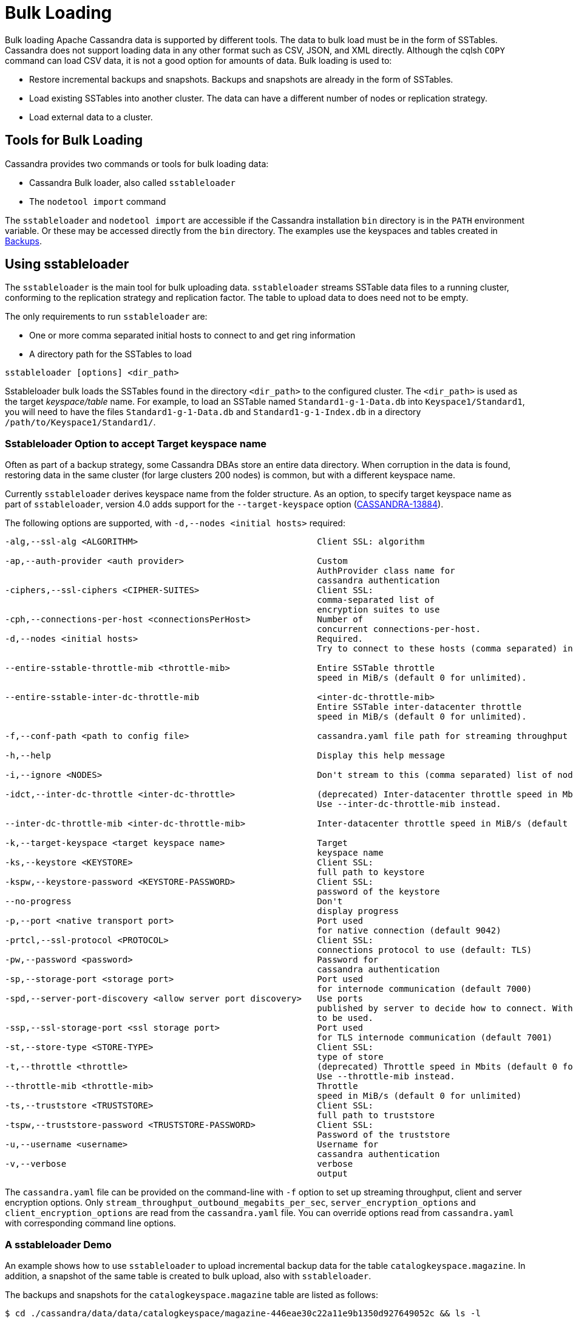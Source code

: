 = Bulk Loading

Bulk loading Apache Cassandra data is supported by different tools. 
The data to bulk load must be in the form of SSTables.
Cassandra does not support loading data in any other format such as CSV,
JSON, and XML directly. 
Although the cqlsh `COPY` command can load CSV data, it is not a good option
for amounts of data. 
Bulk loading is used to:

* Restore incremental backups and snapshots. Backups and snapshots are
already in the form of SSTables.
* Load existing SSTables into another cluster. The data can have a
different number of nodes or replication strategy.
* Load external data to a cluster.

== Tools for Bulk Loading

Cassandra provides two commands or tools for bulk loading data:

* Cassandra Bulk loader, also called `sstableloader`
* The `nodetool import` command

The `sstableloader` and `nodetool import` are accessible if the
Cassandra installation `bin` directory is in the `PATH` environment
variable. 
Or these may be accessed directly from the `bin` directory. 
The examples use the keyspaces and tables created in xref:cassandra:developing/cql/operating/backups.adoc[Backups].

== Using sstableloader

The `sstableloader` is the main tool for bulk uploading data. 
`sstableloader` streams SSTable data files to a running cluster, 
conforming to the replication strategy and replication factor. 
The table to upload data to does need not to be empty.

The only requirements to run `sstableloader` are:

* One or more comma separated initial hosts to connect to and get ring
information
* A directory path for the SSTables to load

[source,bash]
----
sstableloader [options] <dir_path>
----

Sstableloader bulk loads the SSTables found in the directory
`<dir_path>` to the configured cluster. 
The `<dir_path>` is used as the target _keyspace/table_ name. 
For example, to load an SSTable named `Standard1-g-1-Data.db` into `Keyspace1/Standard1`, 
you will need to have the files `Standard1-g-1-Data.db` and `Standard1-g-1-Index.db` in a
directory `/path/to/Keyspace1/Standard1/`.

=== Sstableloader Option to accept Target keyspace name

Often as part of a backup strategy, some Cassandra DBAs store an entire data directory. 
When corruption in the data is found, restoring data in the same cluster (for large clusters 200 nodes) 
is common, but with a different keyspace name.

Currently `sstableloader` derives keyspace name from the folder structure. 
As an option, to specify target keyspace name as part of `sstableloader`, 
version 4.0 adds support for the `--target-keyspace` option
(https://issues.apache.org/jira/browse/CASSANDRA-13884[CASSANDRA-13884]).

The following options are supported, with `-d,--nodes <initial hosts>` required:

[source,none]
----
-alg,--ssl-alg <ALGORITHM>                                   Client SSL: algorithm

-ap,--auth-provider <auth provider>                          Custom
                                                             AuthProvider class name for
                                                             cassandra authentication
-ciphers,--ssl-ciphers <CIPHER-SUITES>                       Client SSL:
                                                             comma-separated list of
                                                             encryption suites to use
-cph,--connections-per-host <connectionsPerHost>             Number of
                                                             concurrent connections-per-host.
-d,--nodes <initial hosts>                                   Required.
                                                             Try to connect to these hosts (comma separated) initially for ring information

--entire-sstable-throttle-mib <throttle-mib>                 Entire SSTable throttle
                                                             speed in MiB/s (default 0 for unlimited).

--entire-sstable-inter-dc-throttle-mib                       <inter-dc-throttle-mib>
                                                             Entire SSTable inter-datacenter throttle
                                                             speed in MiB/s (default 0 for unlimited).

-f,--conf-path <path to config file>                         cassandra.yaml file path for streaming throughput and client/server SSL.

-h,--help                                                    Display this help message

-i,--ignore <NODES>                                          Don't stream to this (comma separated) list of nodes

-idct,--inter-dc-throttle <inter-dc-throttle>                (deprecated) Inter-datacenter throttle speed in Mbits (default 0 for unlimited).
                                                             Use --inter-dc-throttle-mib instead.

--inter-dc-throttle-mib <inter-dc-throttle-mib>              Inter-datacenter throttle speed in MiB/s (default 0 for unlimited)

-k,--target-keyspace <target keyspace name>                  Target
                                                             keyspace name
-ks,--keystore <KEYSTORE>                                    Client SSL:
                                                             full path to keystore
-kspw,--keystore-password <KEYSTORE-PASSWORD>                Client SSL:
                                                             password of the keystore
--no-progress                                                Don't
                                                             display progress
-p,--port <native transport port>                            Port used
                                                             for native connection (default 9042)
-prtcl,--ssl-protocol <PROTOCOL>                             Client SSL:
                                                             connections protocol to use (default: TLS)
-pw,--password <password>                                    Password for
                                                             cassandra authentication
-sp,--storage-port <storage port>                            Port used
                                                             for internode communication (default 7000)
-spd,--server-port-discovery <allow server port discovery>   Use ports
                                                             published by server to decide how to connect. With SSL requires StartTLS
                                                             to be used.
-ssp,--ssl-storage-port <ssl storage port>                   Port used
                                                             for TLS internode communication (default 7001)
-st,--store-type <STORE-TYPE>                                Client SSL:
                                                             type of store
-t,--throttle <throttle>                                     (deprecated) Throttle speed in Mbits (default 0 for unlimited).
                                                             Use --throttle-mib instead.
--throttle-mib <throttle-mib>                                Throttle
                                                             speed in MiB/s (default 0 for unlimited)
-ts,--truststore <TRUSTSTORE>                                Client SSL:
                                                             full path to truststore
-tspw,--truststore-password <TRUSTSTORE-PASSWORD>            Client SSL:
                                                             Password of the truststore
-u,--username <username>                                     Username for
                                                             cassandra authentication
-v,--verbose                                                 verbose
                                                             output
----

The `cassandra.yaml` file can be provided on the command-line with `-f` option to set up streaming throughput, client and server encryption
options. 
Only `stream_throughput_outbound_megabits_per_sec`, `server_encryption_options` and `client_encryption_options` are read
from the `cassandra.yaml` file.
You can override options read from `cassandra.yaml` with corresponding command line options.

=== A sstableloader Demo

An example shows how to use `sstableloader` to upload incremental backup data for the table `catalogkeyspace.magazine`.
In addition, a snapshot of the same table is created to bulk upload, also with `sstableloader`. 

The backups and snapshots for the `catalogkeyspace.magazine` table are listed as follows:

[source,bash]
----
$ cd ./cassandra/data/data/catalogkeyspace/magazine-446eae30c22a11e9b1350d927649052c && ls -l
----

results in

[source,none]
----
total 0
drwxrwxr-x. 2 ec2-user ec2-user 226 Aug 19 02:38 backups
drwxrwxr-x. 4 ec2-user ec2-user  40 Aug 19 02:45 snapshots
----

The directory path structure of SSTables to be uploaded using
`sstableloader` is used as the target keyspace/table.
You can directly upload from the `backups` and `snapshots`
directories respectively, if the directory structure is in the format
used by `sstableloader`. 
But the directory path of backups and snapshots for SSTables is
`/catalogkeyspace/magazine-446eae30c22a11e9b1350d927649052c/backups` and
`/catalogkeyspace/magazine-446eae30c22a11e9b1350d927649052c/snapshots`
respectively, and cannot be used to upload SSTables to
`catalogkeyspace.magazine` table. 
The directory path structure must be `/catalogkeyspace/magazine/` to use `sstableloader`. 
Create a new directory structure to upload SSTables with `sstableloader` 
located at `/catalogkeyspace/magazine` and set appropriate permissions.

[source,bash]
----
$ sudo mkdir -p /catalogkeyspace/magazine
$ sudo chmod -R 777 /catalogkeyspace/magazine
----

==== Bulk Loading from an Incremental Backup

An incremental backup does not include the DDL for a table; the table must already exist. 
If the table was dropped, it can be created using the `schema.cql` file generated with every snapshot of a table. 
Prior to using `sstableloader` to load SSTables to the `magazine` table, the table must exist. 
The table does not need to be empty but we have used an empty table as indicated by a CQL query:

[source,cql]
----
SELECT * FROM magazine;
----
results in
[source,cql]
----
id | name | publisher
----+------+-----------

(0 rows)
----

After creating the table to upload to, copy the SSTable files from the `backups` directory to the `/catalogkeyspace/magazine/` directory.

[source,bash]
----
$ sudo cp ./cassandra/data/data/catalogkeyspace/magazine-446eae30c22a11e9b1350d927649052c/backups/* \
/catalogkeyspace/magazine/
----

Run the `sstableloader` to upload SSTables from the
`/catalogkeyspace/magazine/` directory.

[source,bash]
----
$ sstableloader --nodes 10.0.2.238  /catalogkeyspace/magazine/
----

The output from the `sstableloader` command should be similar to this listing:

[source,bash]
----
$ sstableloader --nodes 10.0.2.238  /catalogkeyspace/magazine/
----

results in
 
[source,none]
----
Opening SSTables and calculating sections to stream
Streaming relevant part of /catalogkeyspace/magazine/na-1-big-Data.db
/catalogkeyspace/magazine/na-2-big-Data.db  to [35.173.233.153:7000, 10.0.2.238:7000,
54.158.45.75:7000]
progress: [35.173.233.153:7000]0:1/2 88 % total: 88% 0.018KiB/s (avg: 0.018KiB/s)
progress: [35.173.233.153:7000]0:2/2 176% total: 176% 33.807KiB/s (avg: 0.036KiB/s)
progress: [35.173.233.153:7000]0:2/2 176% total: 176% 0.000KiB/s (avg: 0.029KiB/s)
progress: [35.173.233.153:7000]0:2/2 176% [10.0.2.238:7000]0:1/2 39 % total: 81% 0.115KiB/s
(avg: 0.024KiB/s)
progress: [35.173.233.153:7000]0:2/2 176% [10.0.2.238:7000]0:2/2 78 % total: 108%
97.683KiB/s (avg: 0.033KiB/s)
progress: [35.173.233.153:7000]0:2/2 176% [10.0.2.238:7000]0:2/2 78 %
[54.158.45.75:7000]0:1/2 39 % total: 80% 0.233KiB/s (avg: 0.040KiB/s)
progress: [35.173.233.153:7000]0:2/2 176% [10.0.2.238:7000]0:2/2 78 %
[54.158.45.75:7000]0:2/2 78 % total: 96% 88.522KiB/s (avg: 0.049KiB/s)
progress: [35.173.233.153:7000]0:2/2 176% [10.0.2.238:7000]0:2/2 78 %
[54.158.45.75:7000]0:2/2 78 % total: 96% 0.000KiB/s (avg: 0.045KiB/s)
progress: [35.173.233.153:7000]0:2/2 176% [10.0.2.238:7000]0:2/2 78 %
[54.158.45.75:7000]0:2/2 78 % total: 96% 0.000KiB/s (avg: 0.044KiB/s)
----

After the `sstableloader` has finished loading the data, run a query the `magazine` table to check:

[source,cql]
----
SELECT * FROM magazine;
----
results in
[source,cql]
----
id | name                      | publisher
----+---------------------------+------------------
 1 |        Couchbase Magazine |        Couchbase
 0 | Apache Cassandra Magazine | Apache Cassandra

(2 rows)
----

==== Bulk Loading from a Snapshot

Restoring a snapshot of a table to the same table can be easily accomplished:

If the directory structure needed to load SSTables to `catalogkeyspace.magazine` does not exist create the
directories and set appropriate permissions:

[source,bash]
----
$ sudo mkdir -p /catalogkeyspace/magazine
$ sudo chmod -R 777 /catalogkeyspace/magazine
----

Remove any files from the directory, so that the snapshot files can be copied without interference:

[source,bash]
----
$ sudo rm /catalogkeyspace/magazine/*
$ cd /catalogkeyspace/magazine/
$ ls -l
----

results in

[source,none]
----
total 0
----

Copy the snapshot files to the `/catalogkeyspace/magazine` directory.

[source,bash]
----
$ sudo cp ./cassandra/data/data/catalogkeyspace/magazine-446eae30c22a11e9b1350d927649052c/snapshots/magazine/* \
/catalogkeyspace/magazine
----

List the files in the `/catalogkeyspace/magazine` directory. 
The `schema.cql` will also be listed.

[source,bash]
----
$ cd /catalogkeyspace/magazine && ls -l
----

results in

[source,none]
----
total 44
-rw-r--r--. 1 root root   31 Aug 19 04:13 manifest.json
-rw-r--r--. 1 root root   47 Aug 19 04:13 na-1-big-CompressionInfo.db
-rw-r--r--. 1 root root   97 Aug 19 04:13 na-1-big-Data.db
-rw-r--r--. 1 root root   10 Aug 19 04:13 na-1-big-Digest.crc32
-rw-r--r--. 1 root root   16 Aug 19 04:13 na-1-big-Filter.db
-rw-r--r--. 1 root root   16 Aug 19 04:13 na-1-big-Index.db
-rw-r--r--. 1 root root 4687 Aug 19 04:13 na-1-big-Statistics.db
-rw-r--r--. 1 root root   56 Aug 19 04:13 na-1-big-Summary.db
-rw-r--r--. 1 root root   92 Aug 19 04:13 na-1-big-TOC.txt
-rw-r--r--. 1 root root  815 Aug 19 04:13 schema.cql
----

Alternatively create symlinks to the snapshot folder instead of copying
the data:

[source,bash]
----
$ mkdir <keyspace_name>
$ ln -s <path_to_snapshot_folder> <keyspace_name>/<table_name>
----

If the `magazine` table was dropped, run the DDL in the `schema.cql` to
create the table. 
Run the `sstableloader` with the following command:

[source,bash]
----
$ sstableloader --nodes 10.0.2.238  /catalogkeyspace/magazine/
----

As the output from the command indicates, SSTables get streamed to the
cluster:

[source,none]
----
Established connection to initial hosts
Opening SSTables and calculating sections to stream
Streaming relevant part of /catalogkeyspace/magazine/na-1-big-Data.db  to
[35.173.233.153:7000, 10.0.2.238:7000, 54.158.45.75:7000]
progress: [35.173.233.153:7000]0:1/1 176% total: 176% 0.017KiB/s (avg: 0.017KiB/s)
progress: [35.173.233.153:7000]0:1/1 176% total: 176% 0.000KiB/s (avg: 0.014KiB/s)
progress: [35.173.233.153:7000]0:1/1 176% [10.0.2.238:7000]0:1/1 78 % total: 108% 0.115KiB/s
(avg: 0.017KiB/s)
progress: [35.173.233.153:7000]0:1/1 176% [10.0.2.238:7000]0:1/1 78 %
[54.158.45.75:7000]0:1/1 78 % total: 96% 0.232KiB/s (avg: 0.024KiB/s)
progress: [35.173.233.153:7000]0:1/1 176% [10.0.2.238:7000]0:1/1 78 %
[54.158.45.75:7000]0:1/1 78 % total: 96% 0.000KiB/s (avg: 0.022KiB/s)
progress: [35.173.233.153:7000]0:1/1 176% [10.0.2.238:7000]0:1/1 78 %
[54.158.45.75:7000]0:1/1 78 % total: 96% 0.000KiB/s (avg: 0.021KiB/s)
----

Some other requirements of `sstableloader` that should be kept into
consideration are:

* The SSTables loaded must be compatible with the Cassandra
version being loaded into.
* Repairing tables that have been loaded into a different cluster does
not repair the source tables.
* Sstableloader makes use of port 7000 for internode communication.
* Before restoring incremental backups, run `nodetool flush` to backup
any data in memtables.

== Using nodetool import

Importing SSTables into a table using the `nodetool import` command is recommended instead of the deprecated
`nodetool refresh` command. 
The `nodetool import` command has an option to load new SSTables from a separate directory.

The command usage is as follows:

[source,none]
----
nodetool [(-h <host> | --host <host>)] [(-p <port> | --port <port>)]
       [(-pp | --print-port)] [(-pw <password> | --password <password>)]
       [(-pwf <passwordFilePath> | --password-file <passwordFilePath>)]
       [(-u <username> | --username <username>)] import
       [(-c | --no-invalidate-caches)] [(-e | --extended-verify)]
       [(-l | --keep-level)] [(-q | --quick)] [(-r | --keep-repaired)]
       [(-t | --no-tokens)] [(-v | --no-verify)] [--] <keyspace> <table>
       <directory> ...
----

The arguments `keyspace`, `table` name and `directory` are required.

The following options are supported:

[source,none]
----
-c, --no-invalidate-caches
    Don't invalidate the row cache when importing

-e, --extended-verify
    Run an extended verify, verifying all values in the new SSTables

-h <host>, --host <host>
    Node hostname or ip address

-l, --keep-level
    Keep the level on the new SSTables

-p <port>, --port <port>
    Remote jmx agent port number

-pp, --print-port
    Operate in 4.0 mode with hosts disambiguated by port number

-pw <password>, --password <password>
    Remote jmx agent password

-pwf <passwordFilePath>, --password-file <passwordFilePath>
    Path to the JMX password file

-q, --quick
    Do a quick import without verifying SSTables, clearing row cache or
    checking in which data directory to put the file

-r, --keep-repaired
    Keep any repaired information from the SSTables

-t, --no-tokens
    Don't verify that all tokens in the new SSTable are owned by the
    current node

-u <username>, --username <username>
    Remote jmx agent username

-v, --no-verify
    Don't verify new SSTables

--
    This option can be used to separate command-line options from the
    list of argument, (useful when arguments might be mistaken for
    command-line options
----

Because the keyspace and table are specified on the command line for
`nodetool import`, there is not the same requirement as with
`sstableloader`, to have the SSTables in a specific directory path. 
When importing snapshots or incremental backups with
`nodetool import`, the SSTables don’t need to be copied to another
directory.

=== Importing Data from an Incremental Backup

Using `nodetool import` to import SSTables from an incremental backup, and restoring
the table is shown below. 

[source,cql]
----
DROP table t;
----

An incremental backup for a table does not include the schema definition for the table. 
If the schema definition is not kept as a separate
backup, the `schema.cql` from a backup of the table may be used to
create the table as follows:

[source,cql]
----
CREATE TABLE IF NOT EXISTS cqlkeyspace.t (
   id int PRIMARY KEY,
   k int,
   v text)
   WITH ID = d132e240-c217-11e9-bbee-19821dcea330
   AND bloom_filter_fp_chance = 0.01
   AND crc_check_chance = 1.0
   AND default_time_to_live = 0
   AND gc_grace_seconds = 864000
   AND min_index_interval = 128
   AND max_index_interval = 2048
   AND memtable_flush_period_in_ms = 0
   AND speculative_retry = '99p'
   AND additional_write_policy = '99p'
   AND comment = ''
   AND caching = { 'keys': 'ALL', 'rows_per_partition': 'NONE' }
   AND compaction = { 'max_threshold': '32', 'min_threshold': '4',
   'class': 'org.apache.cassandra.db.compaction.SizeTieredCompactionStrategy' }
   AND compression = { 'chunk_length_in_kb': '16', 'class':
   'org.apache.cassandra.io.compress.LZ4Compressor' }
   AND cdc = false
   AND extensions = {  }
;
----

Initially the table could be empty, but does not have to be.

[source,cql]
----
SELECT * FROM t;
----
[source,cql]
----
id | k | v
----+---+---

(0 rows)
----

Run the `nodetool import` command, providing the keyspace, table and
the backups directory. 
Don’t copy the table backups to another directory, as with `sstableloader`.

[source,bash]
----
$ nodetool import -- cqlkeyspace t \
./cassandra/data/data/cqlkeyspace/t-d132e240c21711e9bbee19821dcea330/backups
----

The SSTables are imported into the table. Run a query in cqlsh to check:

[source,cql]
----
SELECT * FROM t;
----
[source,cql]
----
id | k | v
----+---+------
 1 | 1 | val1
 0 | 0 | val0

(2 rows)
----

=== Importing Data from a Snapshot

Importing SSTables from a snapshot with the `nodetool import` command is
similar to importing SSTables from an incremental backup. 
Shown here is an import of a snapshot for table `catalogkeyspace.journal`, after
dropping the table to demonstrate the restore.

[source,cql]
----
USE CATALOGKEYSPACE;
DROP TABLE journal;
----

Use the `catalog-ks` snapshot for the `journal` table. 
Check the files in the snapshot, and note the existence of the `schema.cql` file.

[source,bash]
----
$ ls -l
----
[source,none]
----
total 44
-rw-rw-r--. 1 ec2-user ec2-user   31 Aug 19 02:44 manifest.json
-rw-rw-r--. 3 ec2-user ec2-user   47 Aug 19 02:38 na-1-big-CompressionInfo.db
-rw-rw-r--. 3 ec2-user ec2-user   97 Aug 19 02:38 na-1-big-Data.db
-rw-rw-r--. 3 ec2-user ec2-user   10 Aug 19 02:38 na-1-big-Digest.crc32
-rw-rw-r--. 3 ec2-user ec2-user   16 Aug 19 02:38 na-1-big-Filter.db
-rw-rw-r--. 3 ec2-user ec2-user   16 Aug 19 02:38 na-1-big-Index.db
-rw-rw-r--. 3 ec2-user ec2-user 4687 Aug 19 02:38 na-1-big-Statistics.db
-rw-rw-r--. 3 ec2-user ec2-user   56 Aug 19 02:38 na-1-big-Summary.db
-rw-rw-r--. 3 ec2-user ec2-user   92 Aug 19 02:38 na-1-big-TOC.txt
-rw-rw-r--. 1 ec2-user ec2-user  814 Aug 19 02:44 schema.cql
----

Copy the DDL from the `schema.cql` and run in cqlsh to create the
`catalogkeyspace.journal` table:

[source,cql]
----
CREATE TABLE IF NOT EXISTS catalogkeyspace.journal (
   id int PRIMARY KEY,
   name text,
   publisher text)
   WITH ID = 296a2d30-c22a-11e9-b135-0d927649052c
   AND bloom_filter_fp_chance = 0.01
   AND crc_check_chance = 1.0
   AND default_time_to_live = 0
   AND gc_grace_seconds = 864000
   AND min_index_interval = 128
   AND max_index_interval = 2048
   AND memtable_flush_period_in_ms = 0
   AND speculative_retry = '99p'
   AND additional_write_policy = '99p'
   AND comment = ''
   AND caching = { 'keys': 'ALL', 'rows_per_partition': 'NONE' }
   AND compaction = { 'min_threshold': '4', 'max_threshold':
   '32', 'class': 'org.apache.cassandra.db.compaction.SizeTieredCompactionStrategy' }
   AND compression = { 'chunk_length_in_kb': '16', 'class':
   'org.apache.cassandra.io.compress.LZ4Compressor' }
   AND cdc = false
   AND extensions = {  }
;
----

Run the `nodetool import` command to import the SSTables for the
snapshot:

[source,bash]
----
$ nodetool import -- catalogkeyspace journal \
./cassandra/data/data/catalogkeyspace/journal-
296a2d30c22a11e9b1350d927649052c/snapshots/catalog-ks/
----

Subsequently run a CQL query on the `journal` table to check the imported data:

[source,cql]
----
SELECT * FROM journal;
----
[source,cql]
----
id | name                      | publisher
----+---------------------------+------------------
 1 |        Couchbase Magazine |        Couchbase
 0 | Apache Cassandra Magazine | Apache Cassandra

(2 rows)
----

== Bulk Loading External Data

Bulk loading external data directly is not supported by any of the tools
we have discussed which include `sstableloader` and `nodetool import`.
The `sstableloader` and `nodetool import` require data to be in the form
of SSTables. 
Apache Cassandra supports a Java API for generating SSTables from input data, using the
`org.apache.cassandra.io.sstable.CQLSSTableWriter` Java class.
Subsequently, either `sstableloader` or `nodetool import` is used to bulk load the SSTables. 

=== Generating SSTables with CQLSSTableWriter Java API

To generate SSTables using the `CQLSSTableWriter` class the following are required:

* An output directory to generate the SSTable in
* The schema for the SSTable
* A prepared statement for the `INSERT`
* A partitioner

The output directory must exist before starting. Create a directory
(`/sstables` as an example) and set appropriate permissions.

[source,bash]
----
$ sudo mkdir /sstables
$ sudo chmod  777 -R /sstables
----

To use `CQLSSTableWriter` in a Java application, create a Java constant for the output directory.

[source,java]
----
public static final String OUTPUT_DIR = "./sstables";
----

`CQLSSTableWriter` Java API can create a user-defined type. Create a new type to store `int` data:

[source,java]
----
String type = "CREATE TYPE CQLKeyspace.intType (a int, b int)";
// Define a String variable for the SSTable schema.
String schema = "CREATE TABLE CQLKeyspace.t ("
                 + "  id int PRIMARY KEY,"
                 + "  k int,"
                 + "  v1 text,"
                 + "  v2 intType,"
                 + ")";
----

Define a `String` variable for the prepared statement to use:

[source,java]
----
String insertStmt = "INSERT INTO CQLKeyspace.t (id, k, v1, v2) VALUES (?, ?, ?, ?)";
----

The partitioner to use only needs setting if the default partitioner `Murmur3Partitioner` is not used.

All these variables or settings are used by the builder class
`CQLSSTableWriter.Builder` to create a `CQLSSTableWriter` object.

Create a File object for the output directory.

[source,java]
----
File outputDir = new File(OUTPUT_DIR + File.separator + "CQLKeyspace" + File.separator + "t");
----

Obtain a `CQLSSTableWriter.Builder` object using `static` method `CQLSSTableWriter.builder()`. 
Set the following items:

* output directory `File` object 
* user-defined type 
* SSTable schema 
* buffer size 
* prepared statement 
* optionally any of the other builder options 

and invoke the `build()` method to create a `CQLSSTableWriter` object:

[source,java]
----
CQLSSTableWriter writer = CQLSSTableWriter.builder()
                                             .inDirectory(outputDir)
                                             .withType(type)
                                             .forTable(schema)
                                             .withBufferSizeInMB(256)
                                             .using(insertStmt).build();
----

Set the SSTable data. If any user-defined types are used, obtain a
`UserType` object for each type:

[source,java]
----
UserType userType = writer.getUDType("intType");
----

Add data rows for the resulting SSTable:

[source,java]
----
writer.addRow(0, 0, "val0", userType.newValue().setInt("a", 0).setInt("b", 0));
   writer.addRow(1, 1, "val1", userType.newValue().setInt("a", 1).setInt("b", 1));
   writer.addRow(2, 2, "val2", userType.newValue().setInt("a", 2).setInt("b", 2));
----

Close the writer, finalizing the SSTable:

[source,java]
----
writer.close();
----

Other public methods the `CQLSSTableWriter` class provides are:

[cols=",",options="header",]
|===
|Method |Description

|addRow(java.util.List<java.lang.Object> values) |Adds a new row to the
writer. Returns a CQLSSTableWriter object. Each provided value type
should correspond to the types of the CQL column the value is for. The
correspondence between java type and CQL type is the same one than the
one documented at
www.datastax.com/drivers/java/2.0/apidocs/com/datastax/driver/core/DataType.Name.html#asJavaC
lass().

|addRow(java.util.Map<java.lang.String,java.lang.Object> values) |Adds a
new row to the writer. Returns a CQLSSTableWriter object. This is
equivalent to the other addRow methods, but takes a map whose keys are
the names of the columns to add instead of taking a list of the values
in the order of the insert statement used during construction of this
SSTable writer. The column names in the map keys must be in lowercase
unless the declared column name is a case-sensitive quoted identifier in
which case the map key must use the exact case of the column. The values
parameter is a map of column name to column values representing the new
row to add. If a column is not included in the map, it's value will be
null. If the map contains keys that do not correspond to one of the
columns of the insert statement used when creating this SSTable writer,
the corresponding value is ignored.

|addRow(java.lang.Object... values) |Adds a new row to the writer.
Returns a CQLSSTableWriter object.

|CQLSSTableWriter.builder() |Returns a new builder for a
CQLSSTableWriter.

|close() |Closes the writer.

|rawAddRow(java.nio.ByteBuffer... values) |Adds a new row to the writer
given already serialized binary values. Returns a CQLSSTableWriter
object. The row values must correspond to the bind variables of the
insertion statement used when creating by this SSTable writer.

|rawAddRow(java.util.List<java.nio.ByteBuffer> values) |Adds a new row
to the writer given already serialized binary values. Returns a
CQLSSTableWriter object. The row values must correspond to the bind
variables of the insertion statement used when creating by this SSTable
writer. 

|rawAddRow(java.util.Map<java.lang.String, java.nio.ByteBuffer> values)
|Adds a new row to the writer given already serialized binary values.
Returns a CQLSSTableWriter object. The row values must correspond to the
bind variables of the insertion statement used when creating by this
SSTable writer.

|getUDType(String dataType) |Returns the User Defined type used in this
SSTable Writer that can be used to create UDTValue instances.
|===

Other public methods the `CQLSSTableWriter.Builder` class provides are: 

[cols=",",options="header",]
|===
|Method |Description
|inDirectory(String directory) |The directory where to write the
SSTables. This is a mandatory option. The directory to use should
already exist and be writable.

|inDirectory(File directory) |The directory where to write the SSTables.
This is a mandatory option. The directory to use should already exist
and be writable.

|forTable(String schema) |The schema (CREATE TABLE statement) for the
table for which SSTable is to be created. The provided CREATE TABLE
statement must use a fully-qualified table name, one that includes the
keyspace name. This is a mandatory option.

|withPartitioner(IPartitioner partitioner) |The partitioner to use. By
default, Murmur3Partitioner will be used. If this is not the partitioner
used by the cluster for which the SSTables are created, the correct
partitioner needs to be provided.

|using(String insert) |The INSERT or UPDATE statement defining the order
of the values to add for a given CQL row. The provided INSERT statement
must use a fully-qualified table name, one that includes the keyspace
name. Moreover, said statement must use bind variables since these
variables will be bound to values by the resulting SSTable writer. This
is a mandatory option.

|withBufferSizeInMiB(int size) |The size of the buffer to use. This
defines how much data will be buffered before being written as a new
SSTable. This corresponds roughly to the data size that will have the
created SSTable. The default is 128MB, which should be reasonable for a
1GB heap. If OutOfMemory exception gets generated while using the
SSTable writer, should lower this value.

|withBufferSizeInMB(int size) |Deprecated, and it will be available
at least until next major release. Please use withBufferSizeInMiB(int size)
which is the same method with a new name.

|sorted() |Creates a CQLSSTableWriter that expects sorted inputs. If
this option is used, the resulting SSTable writer will expect rows to be
added in SSTable sorted order (and an exception will be thrown if that
is not the case during row insertion). The SSTable sorted order means
that rows are added such that their partition keys respect the
partitioner order. This option should only be used if the rows can be
provided in order, which is rarely the case. If the rows can be provided
in order however, using this sorted might be more efficient. If this
option is used, some option like withBufferSizeInMB will be ignored.

|build() |Builds a CQLSSTableWriter object.
|===
